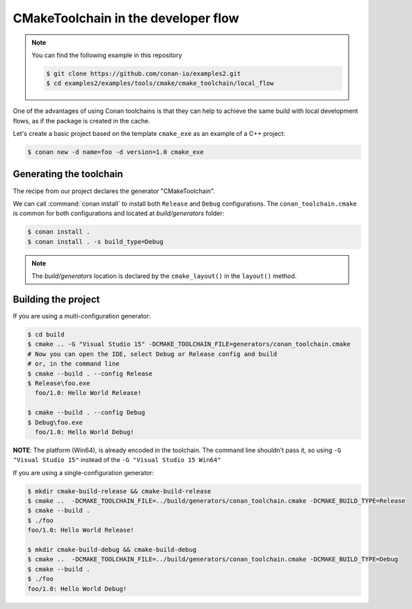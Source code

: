 CMakeToolchain in the developer flow
====================================

.. note::

    You can find the following example in this repository

    .. code-block:: bash

        $ git clone https://github.com/conan-io/examples2.git
        $ cd examples2/examples/tools/cmake/cmake_toolchain/local_flow


One of the advantages of using Conan toolchains is that they can help to achieve the same build
with local development flows, as if the package is created in the cache.


Let's create a basic project based on the template ``cmake_exe`` as an example of a C++ project:

.. code:: bash

    $ conan new -d name=foo -d version=1.0 cmake_exe


Generating the toolchain
------------------------

The recipe from our project declares the generator "CMakeToolchain".

We can call :command:`conan install` to install both ``Release`` and ``Debug`` configurations.
The ``conan_toolchain.cmake`` is common for both configurations and located at *build/generators* folder:

.. code:: bash

    $ conan install .
    $ conan install . -s build_type=Debug


.. note::

    The `build/generators` location is declared by the ``cmake_layout()`` in the ``layout()`` method.


Building the project
--------------------


If you are using a multi-configuration generator:

.. code:: bash

    $ cd build
    $ cmake .. -G "Visual Studio 15" -DCMAKE_TOOLCHAIN_FILE=generators/conan_toolchain.cmake
    # Now you can open the IDE, select Debug or Release config and build
    # or, in the command line
    $ cmake --build . --config Release
    $ Release\foo.exe
      foo/1.0: Hello World Release!

    $ cmake --build . --config Debug
    $ Debug\foo.exe
      foo/1.0: Hello World Debug!


**NOTE**: The platform (Win64), is already encoded in the toolchain. The command line shouldn't pass it, so using
``-G "Visual Studio 15"`` instead of the ``-G "Visual Studio 15 Win64"``


If you are using a single-configuration generator:

.. code:: bash

    $ mkdir cmake-build-release && cmake-build-release
    $ cmake ..  -DCMAKE_TOOLCHAIN_FILE=../build/generators/conan_toolchain.cmake -DCMAKE_BUILD_TYPE=Release
    $ cmake --build .
    $ ./foo
    foo/1.0: Hello World Release!

    $ mkdir cmake-build-debug && cmake-build-debug
    $ cmake ..  -DCMAKE_TOOLCHAIN_FILE=../build/generators/conan_toolchain.cmake -DCMAKE_BUILD_TYPE=Debug
    $ cmake --build .
    $ ./foo
    foo/1.0: Hello World Debug!
